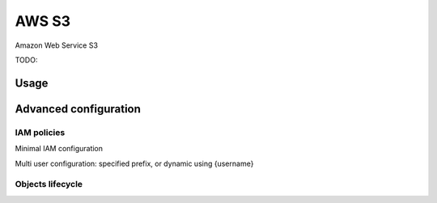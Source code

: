 AWS S3
======

Amazon Web Service S3

.. versionadded:: 1.0.0

TODO:

Usage
-----

Advanced configuration
----------------------

IAM policies
~~~~~~~~~~~~

Minimal IAM configuration

Multi user configuration: specified prefix, or dynamic using {username}

Objects lifecycle
~~~~~~~~~~~~~~~~~
